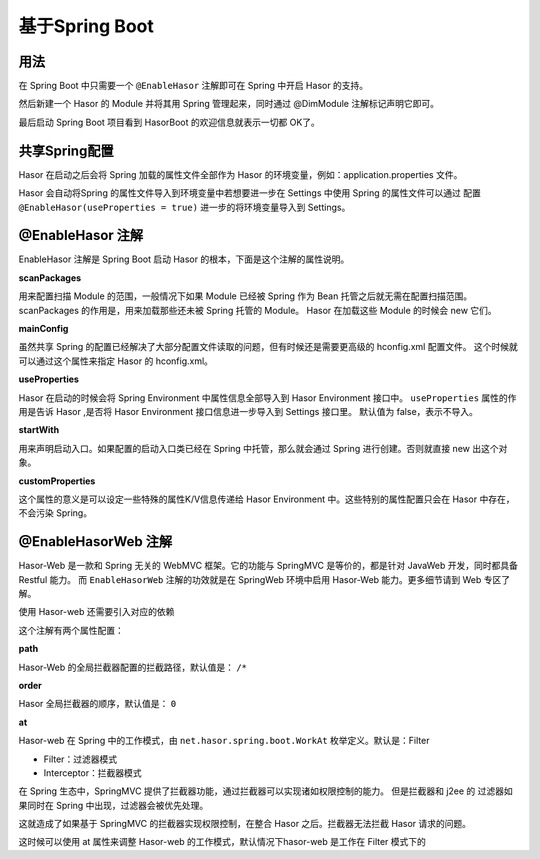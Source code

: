 --------------------
基于Spring Boot
--------------------

用法
------------------------------------
在 Spring Boot 中只需要一个 ``@EnableHasor`` 注解即可在 Spring 中开启 Hasor 的支持。

.. code-block:: java
    :linenos:

    @EnableHasor
    @SpringBootApplication
    public class ExampleApp {
        public static void main(String[] args) {
            SpringApplication.run(ExampleApp.class, args);
        }
    }

然后新建一个 Hasor 的 Module 并将其用 Spring 管理起来，同时通过 @DimModule 注解标记声明它即可。

.. code-block:: java
    :linenos:

    @DimModule
    @Component()
    public class MyModule implements Module {
        public void loadModule(ApiBinder apiBinder) throws Throwable {
            ...
        }
    }

最后启动 Spring Boot 项目看到 HasorBoot 的欢迎信息就表示一切都 OK了。

共享Spring配置
------------------------------------
Hasor 在启动之后会将 Spring 加载的属性文件全部作为 Hasor 的环境变量，例如：application.properties 文件。

Hasor 会自动将Spring 的属性文件导入到环境变量中若想要进一步在 Settings 中使用 Spring 的属性文件可以通过
配置 ``@EnableHasor(useProperties = true)`` 进一步的将环境变量导入到 Settings。

.. code-block:: java
    :linenos:

    Environment environment = appContext.getEnvironment();
    Settings settings = environment.getSettings();
    //
    assert "HelloWord".equals(environment.getVariable("msg"));
    assert "HelloWord".equals(settings.getString("msg")); // 若 useProperties = false，这里获取不到任何值


@EnableHasor 注解
------------------------------------
EnableHasor 注解是 Spring Boot 启动 Hasor 的根本，下面是这个注解的属性说明。

**scanPackages**

用来配置扫描 Module 的范围，一般情况下如果 Module 已经被 Spring 作为 Bean 托管之后就无需在配置扫描范围。
scanPackages 的作用是，用来加载那些还未被 Spring 托管的 Module。 Hasor 在加载这些 Module 的时候会 new 它们。

**mainConfig**

虽然共享 Spring 的配置已经解决了大部分配置文件读取的问题，但有时候还是需要更高级的 hconfig.xml 配置文件。
这个时候就可以通过这个属性来指定 Hasor 的 hconfig.xml。

**useProperties**

Hasor 在启动的时候会将 Spring Environment 中属性信息全部导入到 Hasor Environment 接口中。
``useProperties`` 属性的作用是告诉 Hasor ,是否将 Hasor Environment 接口信息进一步导入到 Settings 接口里。
默认值为 false，表示不导入。

**startWith**

用来声明启动入口。如果配置的启动入口类已经在 Spring 中托管，那么就会通过 Spring 进行创建。否则就直接 new 出这个对象。

**customProperties**

这个属性的意义是可以设定一些特殊的属性K/V信息传递给 Hasor Environment 中。这些特别的属性配置只会在 Hasor 中存在，不会污染 Spring。

@EnableHasorWeb 注解
------------------------------------
Hasor-Web 是一款和 Spring 无关的 WebMVC 框架。它的功能与 SpringMVC 是等价的，都是针对 JavaWeb 开发，同时都具备 Restful 能力。
而 ``EnableHasorWeb`` 注解的功效就是在 SpringWeb 环境中启用 Hasor-Web 能力。更多细节请到 Web 专区了解。

使用 Hasor-web 还需要引入对应的依赖

.. code-block:: java
    :linenos:

    <dependency>
        <groupId>net.hasor</groupId>
        <artifactId>hasor-web</artifactId>
        <version>4.1.5</version>
    </dependency>


这个注解有两个属性配置：

**path**

Hasor-Web 的全局拦截器配置的拦截路径，默认值是： ``/*``

**order**

Hasor 全局拦截器的顺序，默认值是： ``0``

**at**

Hasor-web 在 Spring 中的工作模式，由 ``net.hasor.spring.boot.WorkAt`` 枚举定义。默认是：Filter

- Filter：过滤器模式
- Interceptor：拦截器模式

在 Spring 生态中，SpringMVC 提供了拦截器功能，通过拦截器可以实现诸如权限控制的能力。
但是拦截器和 j2ee 的 过滤器如果同时在 Spring 中出现，过滤器会被优先处理。

这就造成了如果基于 SpringMVC 的拦截器实现权限控制，在整合 Hasor 之后。拦截器无法拦截 Hasor 请求的问题。

这时候可以使用 at 属性来调整 Hasor-web 的工作模式，默认情况下hasor-web 是工作在 Filter 模式下的
